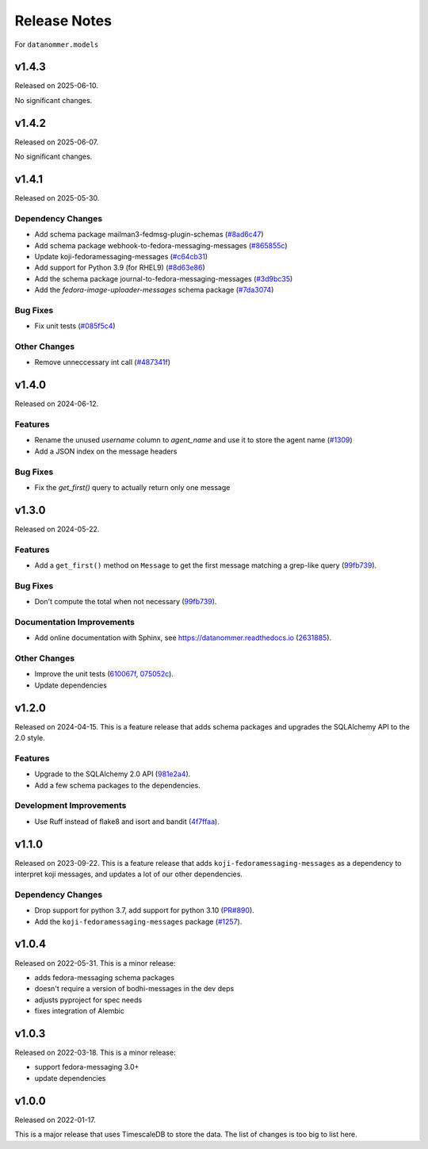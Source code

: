 =============
Release Notes
=============

For ``datanommer.models``

.. towncrier release notes start

v1.4.3
======

Released on 2025-06-10.

No significant changes.

v1.4.2
======

Released on 2025-06-07.

No significant changes.

v1.4.1
======

Released on 2025-05-30.

Dependency Changes
^^^^^^^^^^^^^^^^^^

* Add schema package mailman3-fedmsg-plugin-schemas (`#8ad6c47 <https://github.com/fedora-infra/datanommer/issues/8ad6c47>`_)
* Add schema package webhook-to-fedora-messaging-messages (`#865855c <https://github.com/fedora-infra/datanommer/issues/865855c>`_)
* Update koji-fedoramessaging-messages (`#c64cb31 <https://github.com/fedora-infra/datanommer/issues/c64cb31>`_)
* Add support for Python 3.9 (for RHEL9) (`#8d63e86 <https://github.com/fedora-infra/datanommer/issues/8d63e86>`_)
* Add the schema package journal-to-fedora-messaging-messages (`#3d9bc35 <https://github.com/fedora-infra/datanommer/issues/3d9bc35>`_)
* Add the `fedora-image-uploader-messages` schema package (`#7da3074 <https://github.com/fedora-infra/datanommer/issues/7da3074>`_)

Bug Fixes
^^^^^^^^^

* Fix unit tests (`#085f5c4 <https://github.com/fedora-infra/datanommer/issues/085f5c4>`_)

Other Changes
^^^^^^^^^^^^^

* Remove unneccessary int call (`#487341f <https://github.com/fedora-infra/datanommer/issues/487341f>`_)


v1.4.0
======

Released on 2024-06-12.

Features
^^^^^^^^

* Rename the unused `username` column to `agent_name` and use it to store the agent name (`#1309 <https://github.com/fedora-infra/datanommer/issues/1309>`_)
* Add a JSON index on the message headers

Bug Fixes
^^^^^^^^^

* Fix the `get_first()` query to actually return only one message


v1.3.0
======

Released on 2024-05-22.

Features
^^^^^^^^

* Add a ``get_first()`` method on ``Message`` to get the first message matching
  a grep-like query (`99fb739 <https://github.com/fedora-infra/datanommer/commit/99fb739>`_).

Bug Fixes
^^^^^^^^^

* Don't compute the total when not necessary (`99fb739 <https://github.com/fedora-infra/datanommer/commit/99fb739>`_).

Documentation Improvements
^^^^^^^^^^^^^^^^^^^^^^^^^^

* Add online documentation with Sphinx, see https://datanommer.readthedocs.io
  (`2631885 <https://github.com/fedora-infra/datanommer/commit/2631885>`_).

Other Changes
^^^^^^^^^^^^^

* Improve the unit tests (`610067f <https://github.com/fedora-infra/datanommer/commit/610067f>`_, `075052c <https://github.com/fedora-infra/datanommer/commit/075052c>`_).
* Update dependencies


v1.2.0
======

Released on 2024-04-15.
This is a feature release that adds schema packages and upgrades the SQLAlchemy
API to the 2.0 style.

Features
^^^^^^^^

* Upgrade to the SQLAlchemy 2.0 API (`981e2a4
  <https://github.com/fedora-infra/datanommer/commit/981e2a4>`_).
* Add a few schema packages to the dependencies.

Development Improvements
^^^^^^^^^^^^^^^^^^^^^^^^

* Use Ruff instead of flake8 and isort and bandit (`4f7ffaa
  <https://github.com/fedora-infra/datanommer/commit/4f7ffaa>`_).


v1.1.0
======

Released on 2023-09-22.
This is a feature release that adds ``koji-fedoramessaging-messages`` as a
dependency to interpret koji messages, and updates a lot of our other
dependencies.

Dependency Changes
^^^^^^^^^^^^^^^^^^

* Drop support for python 3.7, add support for python 3.10 (`PR#890
  <https://github.com/fedora-infra/datanommer/pull/890>`_).
* Add the ``koji-fedoramessaging-messages`` package (`#1257
  <https://github.com/fedora-infra/datanommer/issues/1257>`_).


v1.0.4
======

Released on 2022-05-31.
This is a minor release:

- adds fedora-messaging schema packages
- doesn't require a version of bodhi-messages in the dev deps
- adjusts pyproject for spec needs
- fixes integration of Alembic


v1.0.3
======

Released on 2022-03-18. This is a minor release:

- support fedora-messaging 3.0+
- update dependencies


v1.0.0
======

Released on 2022-01-17.

This is a major release that uses TimescaleDB to store the data.
The list of changes is too big to list here.
